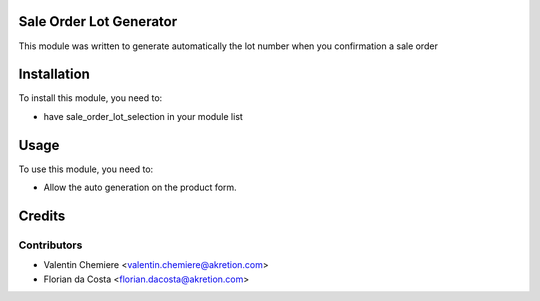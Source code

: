 .. image:: https://img.shields.io/badge/licence-AGPL--3-blue.svg
   :alt: License: AGPL-3

Sale Order Lot Generator
========================

This module was written to generate automatically the lot number when you confirmation a sale order

Installation
============

To install this module, you need to:

* have sale_order_lot_selection in your module list

Usage
=====

To use this module, you need to:

* Allow the auto generation on the product form.


Credits
=======

Contributors
------------

* Valentin Chemiere <valentin.chemiere@akretion.com>
* Florian da Costa <florian.dacosta@akretion.com>
